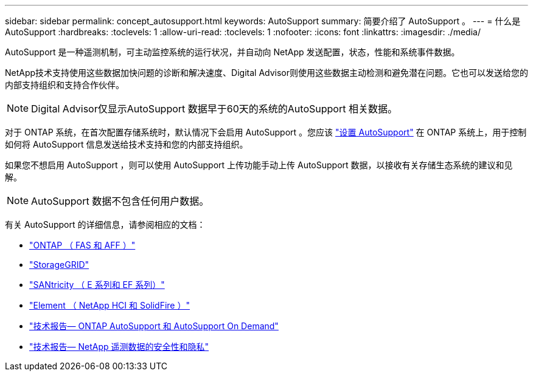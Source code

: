 ---
sidebar: sidebar 
permalink: concept_autosupport.html 
keywords: AutoSupport 
summary: 简要介绍了 AutoSupport 。 
---
= 什么是 AutoSupport
:hardbreaks:
:toclevels: 1
:allow-uri-read: 
:toclevels: 1
:nofooter: 
:icons: font
:linkattrs: 
:imagesdir: ./media/


[role="lead"]
AutoSupport 是一种遥测机制，可主动监控系统的运行状况，并自动向 NetApp 发送配置，状态，性能和系统事件数据。

NetApp技术支持使用这些数据加快问题的诊断和解决速度、Digital Advisor则使用这些数据主动检测和避免潜在问题。它也可以发送给您的内部支持组织和支持合作伙伴。


NOTE: Digital Advisor仅显示AutoSupport 数据早于60天的系统的AutoSupport 相关数据。

对于 ONTAP 系统，在首次配置存储系统时，默认情况下会启用 AutoSupport 。您应该 link:https://docs.netapp.com/ontap-9/topic/com.netapp.doc.dot-cm-sag/GUID-91C43742-E563-442E-8161-17D5C5DA8C19.html["设置 AutoSupport"^] 在 ONTAP 系统上，用于控制如何将 AutoSupport 信息发送给技术支持和您的内部支持组织。

如果您不想启用 AutoSupport ，则可以使用 AutoSupport 上传功能手动上传 AutoSupport 数据，以接收有关存储生态系统的建议和见解。


NOTE: AutoSupport 数据不包含任何用户数据。

有关 AutoSupport 的详细信息，请参阅相应的文档：

* link:https://docs.netapp.com/us-en/ontap/system-admin/manage-autosupport-concept.html["ONTAP （ FAS 和 AFF ）"^]
* link:https://docs.netapp.com/us-en/storagegrid-117/admin/what-is-autosupport.html["StorageGRID"^]
* link:https://docs.netapp.com/us-en/e-series-santricity/sm-support/autosupport-feature-overview.html["SANtricity （ E 系列和 EF 系列）"^]
* link:https://docs.netapp.com/us-en/solidfire-active-iq/concept-active-iq-learn-about-active-iq.html["Element （ NetApp HCI 和 SolidFire ）"^]
* link:https://www.netapp.com/pdf.html?item=/media/10438-tr-4444pdf.pdf["技术报告— ONTAP AutoSupport 和 AutoSupport On Demand"^]
* link:https://www.netapp.com/pdf.html?item=/media/10439-tr4688pdf.pdf["技术报告— NetApp 遥测数据的安全性和隐私"^]

